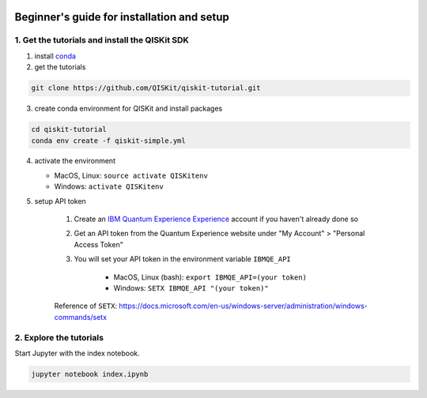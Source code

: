 .. image:: images/QISKit-c.gif
    :align: center

Beginner's guide for installation and setup
-------------------------------------------


1. Get the tutorials and install the QISKit SDK
~~~~~~~~~~~~~~~~~~~~~~~~~~~~~~~~~~~~~~~~~~~~~~~


1. install `conda <https://conda.io/docs/index.html>`_
2. get the tutorials

.. code:: sh

    git clone https://github.com/QISKit/qiskit-tutorial.git

3. create conda environment for QISKit and install packages

.. code:: sh

    cd qiskit-tutorial
    conda env create -f qiskit-simple.yml

4. activate the environment

   - MacOS, Linux: ``source activate QISKitenv``
   - Windows: ``activate QISKitenv``

5. setup API token

    1. Create an
       `IBM Quantum Experience Experience <https://quantumexperience.ng.bluemix.net>`__
       account if you haven't already done so
    2. Get an API token from the Quantum Experience website under "My Account" > "Personal Access Token"
    3. You will set your API token in the environment variable ``IBMQE_API``

        - MacOS, Linux (bash): ``export IBMQE_API=(your token)``
        - Windows: ``SETX IBMQE_API "(your token)"``

    Reference of ``SETX``: https://docs.microsoft.com/en-us/windows-server/administration/windows-commands/setx


2. Explore the tutorials
~~~~~~~~~~~~~~~~~~~~~~~~

Start Jupyter with the index notebook.

.. code:: sh

    jupyter notebook index.ipynb

